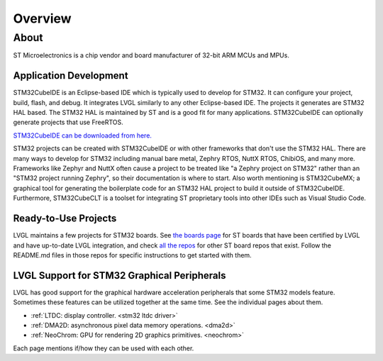 ========
Overview
========


About
*****

ST Microelectronics is a chip vendor and board manufacturer of 32-bit ARM
MCUs and MPUs.


Application Development
-----------------------

STM32CubeIDE is an Eclipse-based IDE which is typically used to develop for STM32.
It can configure your project, build,
flash, and debug. It integrates LVGL similarly to any other Eclipse-based IDE.
The projects it generates are STM32 HAL based. The STM32 HAL is maintained by ST
and is a good fit for many applications. STM32CubeIDE can optionally generate projects that
use FreeRTOS.

`STM32CubeIDE can be downloaded from here. <https://www.st.com/en/development-tools/stm32cubeide.html>`_

STM32 projects can be created with STM32CubeIDE or with other frameworks that don't use the STM32 HAL.
There are many ways to develop for STM32
including manual bare metal, Zephry RTOS, NuttX RTOS, ChibiOS, and many more. Frameworks
like Zephyr and NuttX often cause a project to be treated like "a Zephry project on STM32"
rather than an "STM32 project running Zephry", so their documentation is where to start.
Also worth mentioning is STM32CubeMX; a graphical tool for generating the boilerplate code for an
STM32 HAL project to build it outside of STM32CubeIDE.
Furthermore, STM32CubeCLT is a toolset for integrating ST proprietary tools into
other IDEs such as Visual Studio Code.


Ready-to-Use Projects
---------------------

LVGL maintains a few projects for STM32 boards. See `the boards page <https://lvgl.io/boards#st>`__
for ST boards that have been certified by LVGL and have up-to-date LVGL integration, and check
`all the repos <https://github.com/orgs/lvgl/repositories?q=lv_port_stm>`__
for other ST board repos that exist. Follow the README.md files in those repos
for specific instructions to get started with them.


LVGL Support for STM32 Graphical Peripherals
--------------------------------------------

LVGL has good support for the graphical hardware acceleration peripherals that some STM32
models feature. Sometimes these features can be utilized together at the same time.
See the individual pages about them.

- :ref:`LTDC: display controller. <stm32 ltdc driver>`
- :ref:`DMA2D: asynchronous pixel data memory operations. <dma2d>`
- :ref:`NeoChrom: GPU for rendering 2D graphics primitives. <neochrom>`

Each page mentions if/how they can be used with each other.
